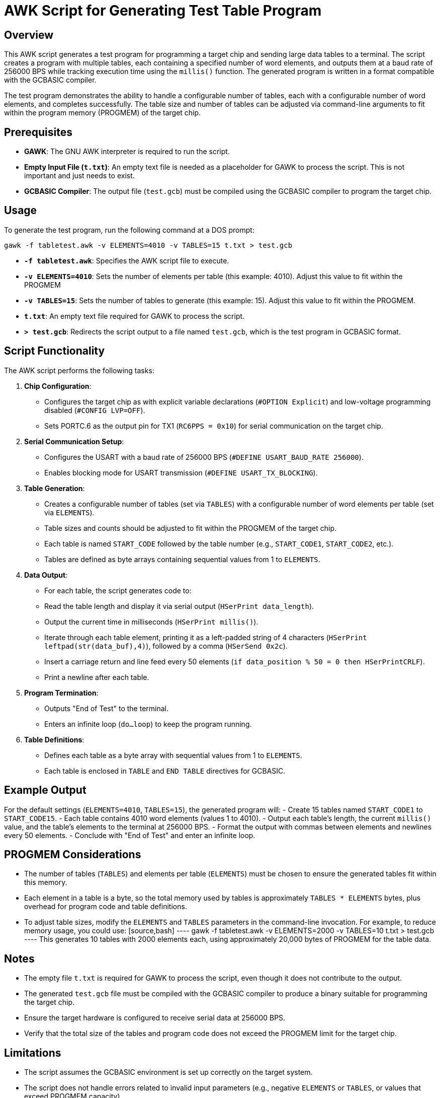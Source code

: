 = AWK Script for Generating Test Table Program 

== Overview

This AWK script generates a test program for programming a target chip and sending large data tables to a terminal. The script creates a program with multiple tables, each containing a specified number of word elements, and outputs them at a baud rate of 256000 BPS while tracking execution time using the `millis()` function. The generated program is written in a format compatible with the GCBASIC compiler.

The test program demonstrates the ability to handle a configurable number of tables, each with a configurable number of word elements, and completes successfully. The table size and number of tables can be adjusted via command-line arguments to fit within the program memory (PROGMEM) of the target chip.

== Prerequisites

- **GAWK**: The GNU AWK interpreter is required to run the script.
- **Empty Input File (`t.txt`)**: An empty text file is needed as a placeholder for GAWK to process the script.  This is not important and just needs to exist.
- **GCBASIC Compiler**: The output file (`test.gcb`) must be compiled using the GCBASIC compiler to program the target chip.

== Usage

To generate the test program, run the following command at a DOS prompt:

[source,bash]
----
gawk -f tabletest.awk -v ELEMENTS=4010 -v TABLES=15 t.txt > test.gcb
----

- **`-f tabletest.awk`**: Specifies the AWK script file to execute.
- **`-v ELEMENTS=4010`**: Sets the number of elements per table (this example: 4010). Adjust this value to fit within the PROGMEM
- **`-v TABLES=15`**: Sets the number of tables to generate (this example: 15). Adjust this value to fit within the PROGMEM.
- **`t.txt`**: An empty text file required for GAWK to process the script.
- **`> test.gcb`**: Redirects the script output to a file named `test.gcb`, which is the test program in GCBASIC format.

== Script Functionality

The AWK script performs the following tasks:

1. **Chip Configuration**:
   - Configures the target chip as with explicit variable declarations (`#OPTION Explicit`) and low-voltage programming disabled (`#CONFIG LVP=OFF`).
   - Sets PORTC.6 as the output pin for TX1 (`RC6PPS = 0x10`) for serial communication on the target chip.

2. **Serial Communication Setup**:
   - Configures the USART with a baud rate of 256000 BPS (`#DEFINE USART_BAUD_RATE 256000`).
   - Enables blocking mode for USART transmission (`#DEFINE USART_TX_BLOCKING`).

3. **Table Generation**:
   - Creates a configurable number of tables (set via `TABLES`) with a configurable number of word elements per table (set via `ELEMENTS`).
   - Table sizes and counts should be adjusted to fit within the PROGMEM of the target chip.
   - Each table is named `START_CODE` followed by the table number (e.g., `START_CODE1`, `START_CODE2`, etc.).
   - Tables are defined as byte arrays containing sequential values from 1 to `ELEMENTS`.

4. **Data Output**:
   - For each table, the script generates code to:
     - Read the table length and display it via serial output (`HSerPrint data_length`).
     - Output the current time in milliseconds (`HSerPrint millis()`).
     - Iterate through each table element, printing it as a left-padded string of 4 characters (`HSerPrint leftpad(str(data_buf),4)`), followed by a comma (`HSerSend 0x2c`).
     - Insert a carriage return and line feed every 50 elements (`if data_position % 50 = 0 then HSerPrintCRLF`).
     - Print a newline after each table.

5. **Program Termination**:
   - Outputs "End of Test" to the terminal.
   - Enters an infinite loop (`do...loop`) to keep the program running.

6. **Table Definitions**:
   - Defines each table as a byte array with sequential values from 1 to `ELEMENTS`.
   - Each table is enclosed in `TABLE` and `END TABLE` directives for GCBASIC.

== Example Output

For the default settings (`ELEMENTS=4010`, `TABLES=15`), the generated program will:
- Create 15 tables named `START_CODE1` to `START_CODE15`.
- Each table contains 4010 word elements (values 1 to 4010).
- Output each table's length, the current `millis()` value, and the table's elements to the terminal at 256000 BPS.
- Format the output with commas between elements and newlines every 50 elements.
- Conclude with "End of Test" and enter an infinite loop.

== PROGMEM Considerations

- The number of tables (`TABLES`) and elements per table (`ELEMENTS`) must be chosen to ensure the generated tables fit within this memory.
- Each element in a table is a byte, so the total memory used by tables is approximately `TABLES * ELEMENTS` bytes, plus overhead for program code and table definitions.
- To adjust table sizes, modify the `ELEMENTS` and `TABLES` parameters in the command-line invocation. For example, to reduce memory usage, you could use:
  [source,bash]
  ----
  gawk -f tabletest.awk -v ELEMENTS=2000 -v TABLES=10 t.txt > test.gcb
  ----
  This generates 10 tables with 2000 elements each, using approximately 20,000 bytes of PROGMEM for the table data.

== Notes

- The empty file `t.txt` is required for GAWK to process the script, even though it does not contribute to the output.
- The generated `test.gcb` file must be compiled with the GCBASIC compiler to produce a binary suitable for programming the target chip.
- Ensure the target hardware is configured to receive serial data at 256000 BPS.
- Verify that the total size of the tables and program code does not exceed the PROGMEM limit for the target chip.

== Limitations

- The script assumes the GCBASIC environment is set up correctly on the target system.
- The script does not handle errors related to invalid input parameters (e.g., negative `ELEMENTS` or `TABLES`, or values that exceed PROGMEM capacity).
- Users must manually calculate or estimate PROGMEM usage when setting `ELEMENTS` and `TABLES` to avoid memory overflow.... however, the compiler and programming utility will prevent using a HEX that is too large.

Evan... Enjoy